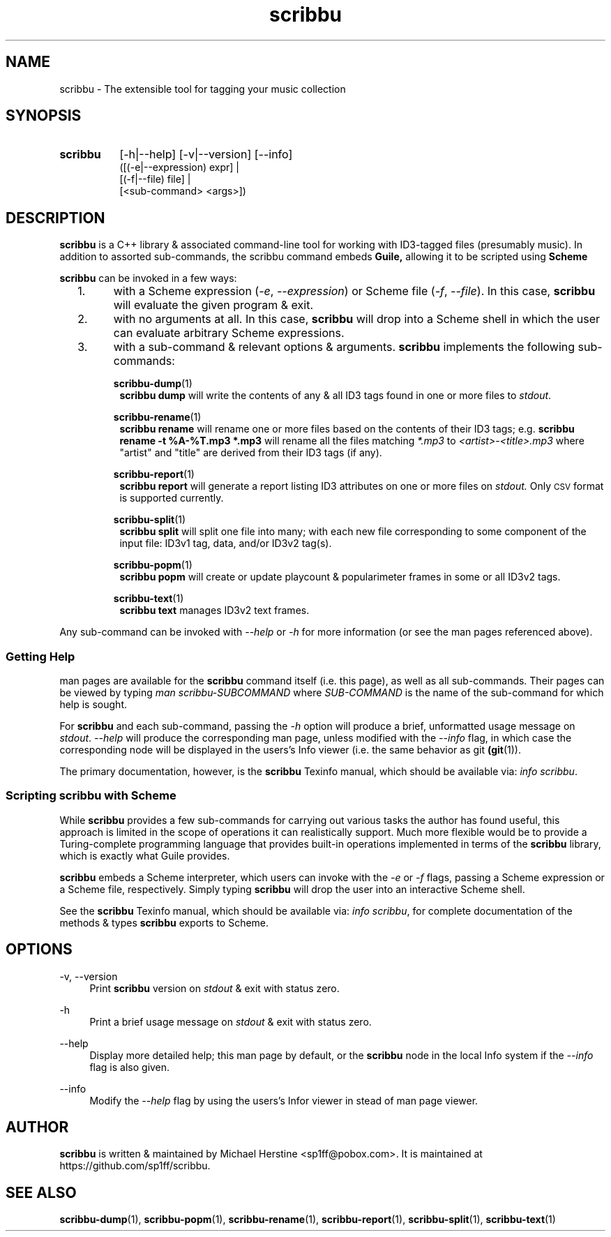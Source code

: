 .\" Copyright (C) 2018-2019 Michael Herstine <sp1ff@pobox.com>
.\" You may distribute this file under the terms of the GNU Free
.\" Documentation License.
.TH scribbu 1 2019-01-06 "scribbu 0.5" "scribbu Manual"
.SH NAME
scribbu \- The extensible tool for tagging your music collection
.SH SYNOPSIS
.HP
.B scribbu
[-h|--help] [-v|--version] [--info]
.RS 8
.br
([(-e|--expression) expr] |
.br
[(-f|--file) file] |
.br
[<sub-command> <args>])
.RE

.SH DESCRIPTION
.BR scribbu
is a C++ library & associated command-line tool for working with
ID3-tagged files (presumably music). In addition to assorted
sub-commands, the scribbu command embeds
.B Guile,
allowing it to be scripted using
.B Scheme
.

.B scribbu
can be invoked in a few ways:

.IP "  1."
with a Scheme expression
.RI ( -e ", " --expression )
or Scheme file
.RI ( -f ", " --file "). "
In this case,
.B scribbu
will evaluate the given program & exit.

.IP "  2."
with no arguments at all. In this case,
.B scribbu
will drop into a Scheme shell in which the user can evaluate arbitrary
Scheme expressions.

.IP "  3."
with a sub-command & relevant options & arguments.
.B scribbu
implements the following sub-commands:
.IP
.BR scribbu-dump (1)
.RS 8
.B scribbu dump
will write the contents of any & all ID3 tags found in one or more
files to
.IR stdout .
.RE
.IP
.BR scribbu-rename (1)
.RS 8
.B scribbu rename
will rename one or more files based on the contents of their ID3 tags; e.g.
.B scribbu rename -t "%A-%T.mp3" *.mp3
will rename all the files matching
.IR *.mp3 " to " <artist>-<title>.mp3
where "artist" and "title" are derived from their ID3 tags (if any).
.RE
.IP
.BR scribbu-report (1)
.RS 8
.B scribbu report
will generate a report listing ID3 attributes on one or more files on
.I stdout.
Only
.SM CSV
format is supported currently.
.RE
.IP
.BR scribbu-split (1)
.RS 8
.B scribbu split
will split one file into many; with each new file corresponding to some
component of the input file: ID3v1 tag, data, and/or ID3v2 tag(s).
.RE
.IP
.BR scribbu-popm (1)
.RS 8
.B scribbu popm
will create or update playcount & popularimeter frames in some or all
ID3v2 tags.
.RE
.IP
.BR scribbu-text (1)
.RS 8
.B scribbu text
manages ID3v2 text frames.
.RE
.P
Any sub-command can be invoked with
.IR --help " or " -h
for more information (or see the man pages referenced above).

.SS Getting Help

man pages are available for the
.B scribbu
command itself (i.e. this page), as well as all sub-commands. Their
pages can be viewed by typing
.IR "man scribbu-SUBCOMMAND" " where " SUB-COMMAND
is the name of the sub-command for which help is sought.

For
.B scribbu
and each sub-command, passing the
.I -h
option will produce a brief, unformatted usage message on
.IR stdout ". " --help
will produce the corresponding man page, unless modified with the
.I --info
flag, in which case the corresponding node will be displayed in
the users's Info viewer (i.e. the same behavior as
.RB "git " (git "(1)). "

The primary documentation, however, is the
.BR scribbu " Texinfo manual, "
which should be available via:
.IR "info scribbu" ". "

.SS Scripting scribbu with Scheme

While
.B scribbu
provides a few sub-commands for carrying out various
tasks the author has found useful, this approach is limited in the
scope of operations it can realistically support. Much more flexible
would be to provide a Turing-complete programming language that
provides built-in operations implemented in terms of the
.B scribbu
library, which is exactly what Guile provides.

.B scribbu
embeds a Scheme interpreter, which users can invoke with
the
.IR -e " or " -f
flags, passing a Scheme expression or a Scheme file,
respectively. Simply typing
.B scribbu
will drop the user into an interactive Scheme shell.

See the
.BR scribbu " Texinfo manual, "
which should be available via:
.IR "info scribbu" ", "
for complete documentation of the methods & types
.B scribbu
exports to Scheme.

.SH OPTIONS
.PP
\-v, \-\-version
.RS 4
Print
.B scribbu
version on
.I stdout
& exit with status zero.
.RE
.PP
\-h
.RS 4
Print a brief usage message on
.I stdout
& exit with status zero.
.RE
.PP
\-\-help
.RS 4
Display more detailed help; this man page by default, or the
.B scribbu
node in the local Info system if the
.I --info
flag is also given.
.RE
.PP
\-\-info
.RS 4
Modify the
.I --help
flag by using the users's Infor viewer in stead of man page viewer.
.RE

.SH AUTHOR

.B scribbu
is written & maintained by Michael Herstine <sp1ff@pobox.com>. It
is maintained at https://github.com/sp1ff/scribbu.

.SH "SEE ALSO"

.BR scribbu-dump "(1), " scribbu-popm "(1), " scribbu-rename "(1), " scribbu-report "(1), " scribbu-split "(1), " scribbu-text "(1)"
